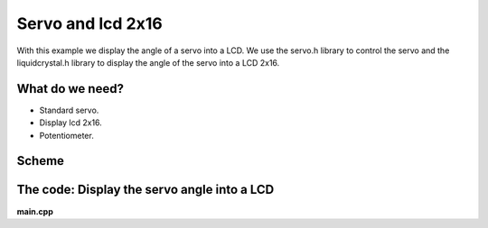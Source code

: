 Servo and lcd 2x16
==================

With this example we display the angle of a servo into a LCD. We use the servo.h library to control the servo and the liquidcrystal.h library to display the angle of the servo into a LCD 2x16.

What do we need?
----------------

* Standard servo.
* Display lcd 2x16.
* Potentiometer.

Scheme
------

.. image:: ../../_static/img/arduino/lcd_servo.png

The code: Display the servo angle into a LCD 
--------------------------------------------

**main.cpp**

.. code-block:: cpp
	:linenos:
	
	#include "Arduino.h"

	#include <arduino/libraries/liquidcrystal/liquidcrystal.h>
	#include <arduino/libraries/servo/servo.h> 

	LiquidCrystal lcd(12, 11, 5, 4, 3, 2);

	Servo myservo;

	void setup() {

	  myservo.attach(10);
	  lcd.begin(16, 2);
	  lcd.print("SERVO ANGLE");
	  lcd.setCursor(0, 1);
	}

	void loop() {
	  int pos; 
	  for(pos = 0; pos <= 180; pos += 1)
	  {
	    myservo.write(pos);
	    lcd.setCursor(0, 1);
	    lcd.print(pos);
	    lcd.print(" ");
	    delay(15);
	  } 
	  for(pos = 180; pos>=0; pos-=1)
	  {                       
	    myservo.write(pos);
	    lcd.setCursor(0, 1);
	    lcd.print(pos);
	    lcd.print(" ");
	    delay(15);
	  } 
	}